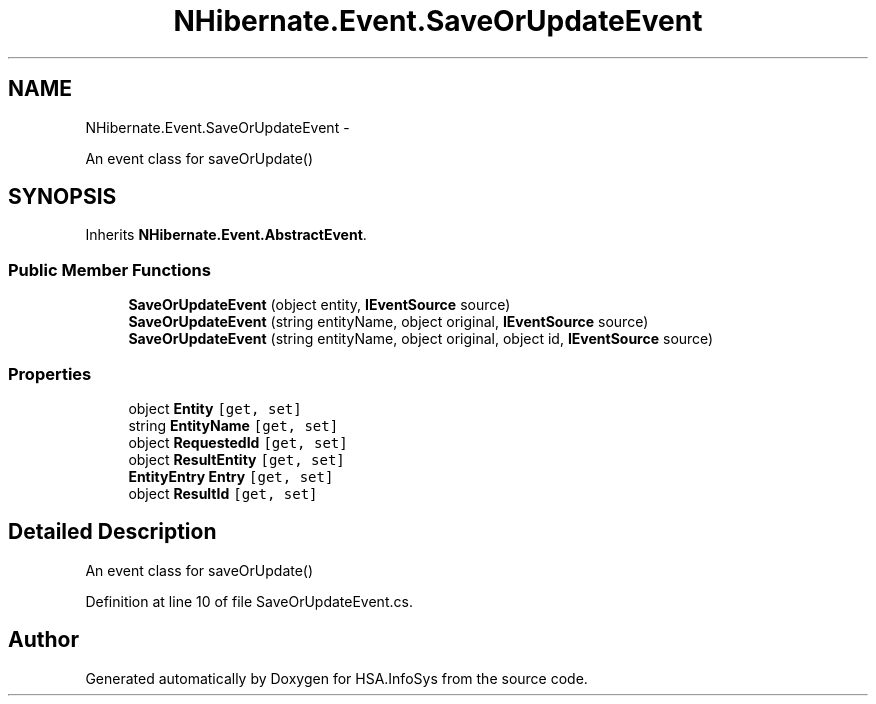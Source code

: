.TH "NHibernate.Event.SaveOrUpdateEvent" 3 "Fri Jul 5 2013" "Version 1.0" "HSA.InfoSys" \" -*- nroff -*-
.ad l
.nh
.SH NAME
NHibernate.Event.SaveOrUpdateEvent \- 
.PP
An event class for saveOrUpdate()  

.SH SYNOPSIS
.br
.PP
.PP
Inherits \fBNHibernate\&.Event\&.AbstractEvent\fP\&.
.SS "Public Member Functions"

.in +1c
.ti -1c
.RI "\fBSaveOrUpdateEvent\fP (object entity, \fBIEventSource\fP source)"
.br
.ti -1c
.RI "\fBSaveOrUpdateEvent\fP (string entityName, object original, \fBIEventSource\fP source)"
.br
.ti -1c
.RI "\fBSaveOrUpdateEvent\fP (string entityName, object original, object id, \fBIEventSource\fP source)"
.br
.in -1c
.SS "Properties"

.in +1c
.ti -1c
.RI "object \fBEntity\fP\fC [get, set]\fP"
.br
.ti -1c
.RI "string \fBEntityName\fP\fC [get, set]\fP"
.br
.ti -1c
.RI "object \fBRequestedId\fP\fC [get, set]\fP"
.br
.ti -1c
.RI "object \fBResultEntity\fP\fC [get, set]\fP"
.br
.ti -1c
.RI "\fBEntityEntry\fP \fBEntry\fP\fC [get, set]\fP"
.br
.ti -1c
.RI "object \fBResultId\fP\fC [get, set]\fP"
.br
.in -1c
.SH "Detailed Description"
.PP 
An event class for saveOrUpdate() 


.PP
Definition at line 10 of file SaveOrUpdateEvent\&.cs\&.

.SH "Author"
.PP 
Generated automatically by Doxygen for HSA\&.InfoSys from the source code\&.
